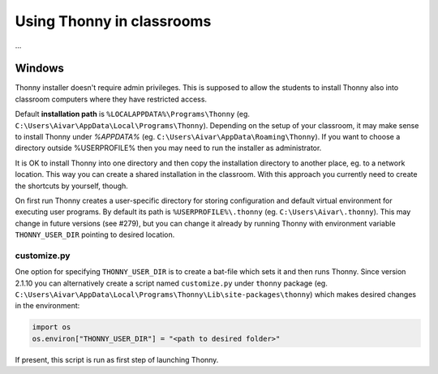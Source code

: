 Using Thonny in classrooms
==========================
...

Windows
--------
Thonny installer doesn't require admin privileges. This is supposed to allow the students to install Thonny also into classroom computers where they have restricted access.

Default **installation path** is ``%LOCALAPPDATA%\Programs\Thonny`` (eg. ``C:\Users\Aivar\AppData\Local\Programs\Thonny``). Depending on the setup of your classroom, it may make sense to install Thonny under `%APPDATA%` (eg. ``C:\Users\Aivar\AppData\Roaming\Thonny``). If you want to choose a directory outside %USERPROFILE% then you may need to  run the installer as administrator.

It is OK to install Thonny into one directory and then copy the installation directory to another place, eg. to a network location. This way you can create a shared installation in the classroom. With this approach you currently need to create the shortcuts by yourself, though.

On first run Thonny creates a user-specific directory for storing configuration and default virtual environment for executing user programs. By default its path is ``%USERPROFILE%\.thonny`` (eg. ``C:\Users\Aivar\.thonny``). This may change in future versions (see #279), but you can change it already by running Thonny with environment variable ``THONNY_USER_DIR`` pointing to desired location.

customize.py
~~~~~~~~~~~~~~

One option for specifying ``THONNY_USER_DIR`` is to create a bat-file which sets it and then runs Thonny. Since version 2.1.10 you can alternatively create a script named ``customize.py`` under ``thonny`` package (eg. ``C:\Users\Aivar\AppData\Local\Programs\Thonny\Lib\site-packages\thonny``) which makes desired changes in the environment:


.. sourcecode:: python

    import os
    os.environ["THONNY_USER_DIR"] = "<path to desired folder>"
    

If present, this script is run as first step of launching Thonny.